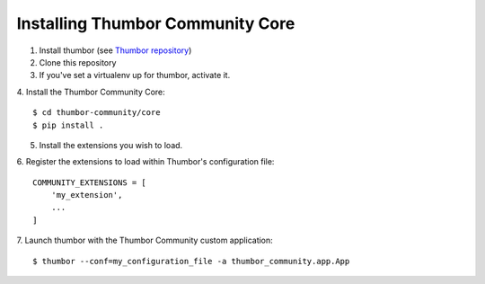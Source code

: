 Installing Thumbor Community Core
=================================

1. Install thumbor (see `Thumbor repository`_)
2. Clone this repository
3. If you've set a virtualenv up for thumbor, activate it.
4. Install the Thumbor Community Core:
::
    $ cd thumbor-community/core
    $ pip install .

5. Install the extensions you wish to load.
6. Register the extensions to load within Thumbor's configuration file:
::
    COMMUNITY_EXTENSIONS = [
        'my_extension',
        ...
    ]

7. Launch thumbor with the Thumbor Community custom application:
::
    $ thumbor --conf=my_configuration_file -a thumbor_community.app.App


.. _`Thumbor repository`: https://github.com/thumbor/thumbor
